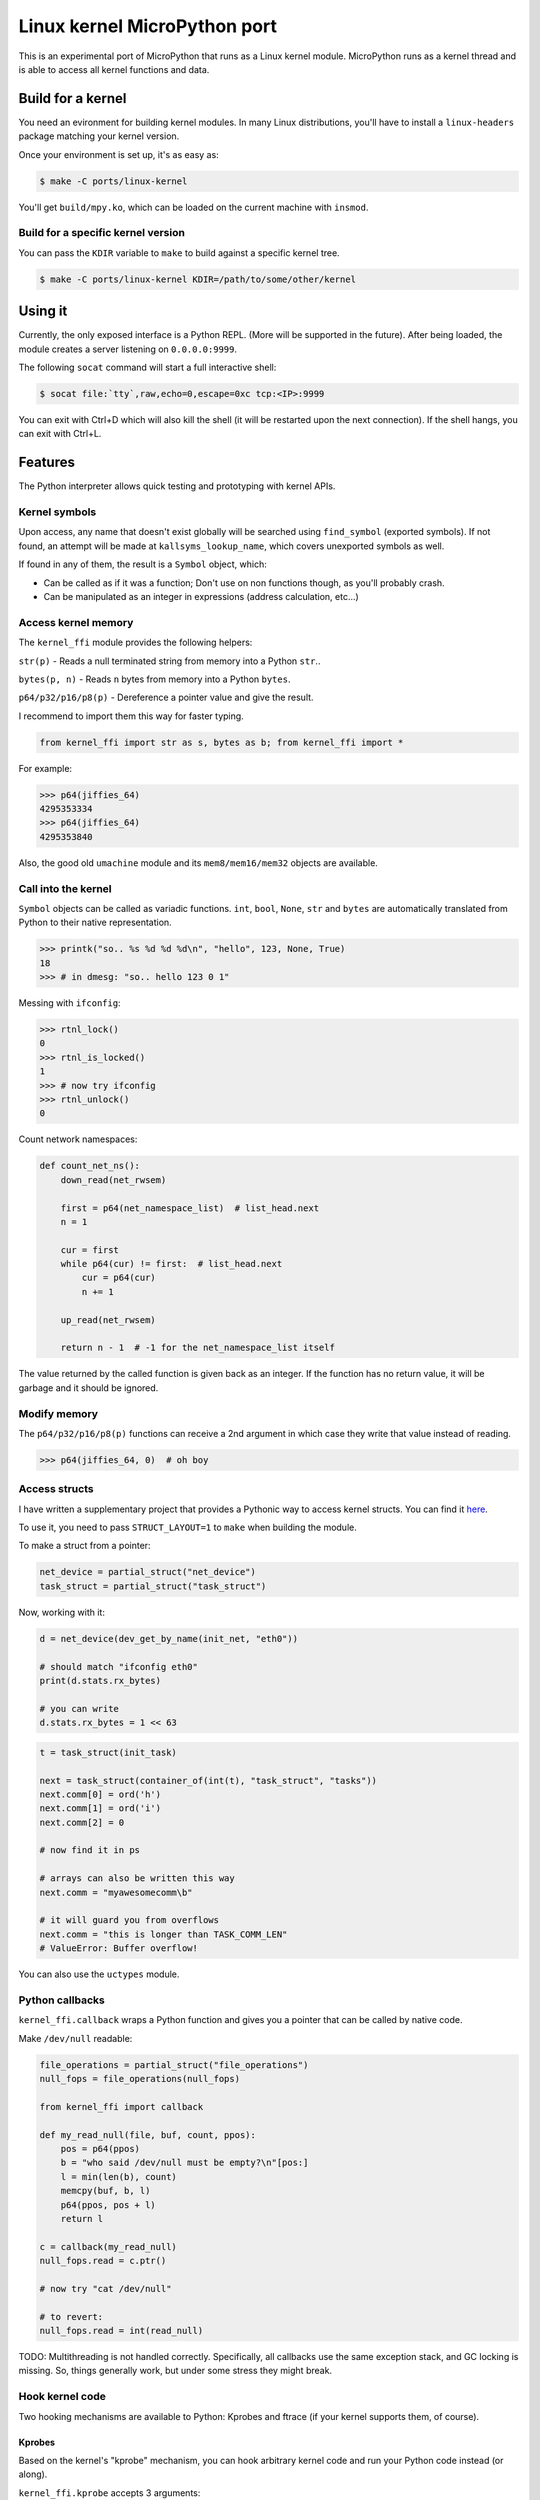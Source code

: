 Linux kernel MicroPython port
=============================

This is an experimental port of MicroPython that runs as a Linux kernel
module. MicroPython runs as a kernel thread and is able to access all kernel
functions and data.

Build for a kernel
------------------

You need an evironment for building kernel modules. In many Linux distributions,
you'll have to install a ``linux-headers`` package matching your kernel version.

Once your environment is set up, it's as easy as:

.. code-block:: bash

    $ make -C ports/linux-kernel

You'll get ``build/mpy.ko``, which can be loaded on the current machine with ``insmod``.

Build for a specific kernel version
^^^^^^^^^^^^^^^^^^^^^^^^^^^^^^^^^^^

You can pass the ``KDIR`` variable to ``make`` to build against a specific kernel tree.

.. code-block:: bash

    $ make -C ports/linux-kernel KDIR=/path/to/some/other/kernel


Using it
--------

Currently, the only exposed interface is a Python REPL. (More will be supported in the future).
After being loaded, the module creates a server listening on ``0.0.0.0:9999``.

The following ``socat`` command will start a full interactive shell:

.. code-block:: bash

    $ socat file:`tty`,raw,echo=0,escape=0xc tcp:<IP>:9999

You can exit with Ctrl+D which will also kill the shell (it will be restarted upon the next
connection).
If the shell hangs, you can exit with Ctrl+L.

Features
--------

The Python interpreter allows quick testing and prototyping with kernel APIs.

Kernel symbols
^^^^^^^^^^^^^^

Upon access, any name that doesn't exist globally will be searched using ``find_symbol``
(exported symbols). If not found, an attempt will be made at ``kallsyms_lookup_name``, which
covers unexported symbols as well.

If found in any of them, the result is a ``Symbol`` object, which:

* Can be called as if it was a function; Don't use on non functions though, as you'll probably
  crash.
* Can be manipulated as an integer in expressions (address calculation, etc...)

Access kernel memory
^^^^^^^^^^^^^^^^^^^^

The ``kernel_ffi`` module provides the following helpers:

``str(p)`` - Reads a null terminated string from memory into a Python ``str``..

``bytes(p, n)`` - Reads ``n`` bytes from memory into a Python ``bytes``.

``p64/p32/p16/p8(p)`` - Dereference a pointer value and give the result.

I recommend to import them this way for faster typing.

.. code-block:: python

    from kernel_ffi import str as s, bytes as b; from kernel_ffi import *

For example:

.. code-block:: python

    >>> p64(jiffies_64)
    4295353334
    >>> p64(jiffies_64)
    4295353840

Also, the good old ``umachine`` module and its ``mem8/mem16/mem32`` objects are available.

Call into the kernel
^^^^^^^^^^^^^^^^^^^^

``Symbol`` objects can be called as variadic functions. ``int``, ``bool``, ``None``, ``str`` and
``bytes`` are automatically translated from Python to their native representation.

.. code-block:: python

    >>> printk("so.. %s %d %d %d\n", "hello", 123, None, True)
    18
    >>> # in dmesg: "so.. hello 123 0 1"

Messing with ``ifconfig``:

.. code-block:: python

    >>> rtnl_lock()
    0
    >>> rtnl_is_locked()
    1
    >>> # now try ifconfig
    >>> rtnl_unlock()
    0

Count network namespaces:

.. code-block:: python

    def count_net_ns():
        down_read(net_rwsem)

        first = p64(net_namespace_list)  # list_head.next
        n = 1

        cur = first
        while p64(cur) != first:  # list_head.next
            cur = p64(cur)
            n += 1

        up_read(net_rwsem)

        return n - 1  # -1 for the net_namespace_list itself

The value returned by the called function is given back as an integer. If the function has no
return value, it will be garbage and it should be ignored.

Modify memory
^^^^^^^^^^^^^

The ``p64/p32/p16/p8(p)`` functions can receive a 2nd argument in which case they write that
value instead of reading.

.. code-block:: python

    >>> p64(jiffies_64, 0)  # oh boy

Access structs
^^^^^^^^^^^^^^

I have written a supplementary project that provides a Pythonic way to access kernel structs.
You can find it `here <https://github.com/Jongy/struct_layout>`_.

To use it, you need to pass ``STRUCT_LAYOUT=1`` to ``make`` when building the module.

To make a struct from a pointer:

.. code-block:: python

    net_device = partial_struct("net_device")
    task_struct = partial_struct("task_struct")

Now, working with it:

.. code-block:: python

    d = net_device(dev_get_by_name(init_net, "eth0"))

    # should match "ifconfig eth0"
    print(d.stats.rx_bytes)

    # you can write
    d.stats.rx_bytes = 1 << 63


.. code-block:: python

    t = task_struct(init_task)

    next = task_struct(container_of(int(t), "task_struct", "tasks"))
    next.comm[0] = ord('h')
    next.comm[1] = ord('i')
    next.comm[2] = 0

    # now find it in ps

    # arrays can also be written this way
    next.comm = "myawesomecomm\b"

    # it will guard you from overflows
    next.comm = "this is longer than TASK_COMM_LEN"
    # ValueError: Buffer overflow!

You can also use the ``uctypes`` module.

Python callbacks
^^^^^^^^^^^^^^^^

``kernel_ffi.callback`` wraps a Python function and gives you a pointer
that can be called by native code.

Make ``/dev/null`` readable:

.. code-block:: python

    file_operations = partial_struct("file_operations")
    null_fops = file_operations(null_fops)

    from kernel_ffi import callback

    def my_read_null(file, buf, count, ppos):
        pos = p64(ppos)
        b = "who said /dev/null must be empty?\n"[pos:]
        l = min(len(b), count)
        memcpy(buf, b, l)
        p64(ppos, pos + l)
        return l

    c = callback(my_read_null)
    null_fops.read = c.ptr()

    # now try "cat /dev/null"

    # to revert:
    null_fops.read = int(read_null)


TODO: Multithreading is not handled correctly. Specifically, all callbacks
use the same exception stack, and GC locking is missing. So, things generally work, but
under some stress they might break.

Hook kernel code
^^^^^^^^^^^^^^^^

Two hooking mechanisms are available to Python: Kprobes and ftrace (if your kernel supports them,
of course).

Kprobes
~~~~~~~

Based on the kernel's "kprobe" mechanism, you can hook arbitrary kernel code
and run your Python code instead (or along).

``kernel_ffi.kprobe`` accepts 3 arguments:

* kprobe target - can be an address, a name or a Symbol object.
* kprobe type - will be explained below.
* handler function - Python function.

Kprobe type is any of:

* ``kernel_ffi.KP_ARGS_WATCH``

    Prototype: ``def my_probe(arg1, arg2, ...)``.

    Can be used when you kprobe onto functions. In this case, the function arguments will
    be passed to your Python callback in the same order (as many arguments as you accept
    in your callback).

    Return value is ignored and execution continues in the probed function.

* ``kernel_ffi.KP_ARGS_MODIFY``

    Prototype: ``def my_probe(call_ptr, arg1, arg2, ...)``.

    Like ``KP_ARGS_WATCH`` but the probed function is not called.

    You can use the ``call_ptr`` object (a ``Symbol``) to call the real probed function.
    TODO: ``call_ptr`` calls directly onto the probed function again, but I'm not positive
    yet that kprobes prevents the recursion.

    Return value is used instead of calling the probed function.

* ``kernel_ffi.KP_REGS_WATCH``

    Prototype: ``def my_probe(pt_regs)``.

    You get the ``pt_regs`` to inspect. Useful when not probing directly on a function
    (so "function arguments" don't mean much).

    Return value is ignored and execution continues in the probed function.

* ``kernel_ffi.KP_REGS_MODIFY``

    Prototype: ``def my_probe(pt_regs)``.

    Like ``KP_REGS_WATCH``, you get the ``struct pt_regs``, and this time any modifications
    you make to registers are applied (including modifications to the instruction
    pointer).

    Return value is ignored and execution continues as specified in the ``pt_regs``.

``WATCH`` kprobes might be eligble for kprobes optimization (see the
`kprobes docs <https://www.kernel.org/doc/Documentation/kprobes.txt>`_) so prefer to use
them when you don't need to modify anything.

If your probe handler raises an exception, it will be disabled for future calls and the
particular invocation will be handled as ``WATCH`` (that is, no modifications are applied).

Example 1: Printing all files opened on the system:

.. code-block:: python

    from kernel_ffi import kprobe, KP_ARGS_WATCH, str as s
    from struct_access import partial_struct

    filename = partial_struct("filename")

    def do_filp_open_hook(dfd, fn):  # don't have to receive all args if you don't need
        print("do_filp_open: fd {} name {!r}".format(dfd, s(filename(fn).name._ptr)))

    kp = kprobe("do_filp_open", KP_ARGS_WATCH, do_filp_open_hook)

    # when you're done:
    kp.rm()
    # if kp goes out of scope, the gc finalizer will also remove it.

Example 2: TODO example with regs

ftrace
~~~~~~

ftrace allows for convenient and efficient function hooking. What you get is practically equivalent
to kprobes's ``KP_ARGS_MODIFY`` - you get called instead of the function, and you can call the "original"
if you wish.

.. note:: Technically speaking, on new kernels - kprobes placed on functions are optimized to be based on
          ftrace. The kprobes ``ARGS`` probe types are kept around, so they can be used in kernels w/o ftrace.

Same rules apply as discussed in the kprobes section (return values, exceptions etc).

Hides all processes with an even pid (yeah, it's a stupid trick that can be bypassed in many ways,
but it shows the point and it works on BusyBox ps :)

.. code-block:: python

    filename = partial_struct("filename")
    from kernel_ffi import str as s, ftrace
    from uerrno import ENOENT


    def ERR_PTR(err):
        return (1 << 64) - err


    def _do_filp_open(orig, dfd, pathname, op):
        fn = s(int(filename(pathname).name))

        if fn.startswith("/proc/"):
            rest = fn.lstrip("/proc/")

            if '/' in rest:
                rest = rest[:rest.find('/')]

            try:
                pid = int(rest)
                if pid % 2 == 0:
                    return ERR_PTR(ENOENT)
            except ValueError:
                # not a process directory
                pass

        return orig(dfd, pathname, op)


    ft = ftrace("do_filp_open", _do_filp_open)

    # ...

    ft.rm()

Also, same TODO from callbakcs about multithreading applies here as well.
